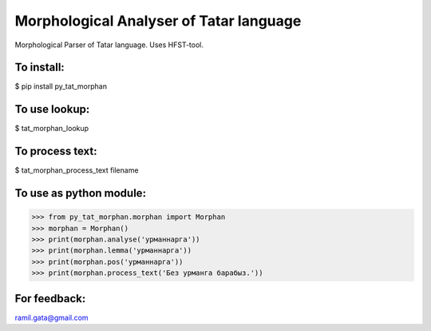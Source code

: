 Morphological Analyser of Tatar language
========================================

Morphological Parser of Tatar language. Uses HFST-tool.


To install:
-----------

$ pip install py_tat_morphan


To use lookup:
--------------

$ tat_morphan_lookup


To process text:
----------------

$ tat_morphan_process_text filename


To use as python module:
------------------------

>>> from py_tat_morphan.morphan import Morphan
>>> morphan = Morphan()
>>> print(morphan.analyse('урманнарга'))
>>> print(morphan.lemma('урманнарга'))
>>> print(morphan.pos('урманнарга'))
>>> print(morphan.process_text('Без урманга барабыз.'))

For feedback:
-------------

ramil.gata@gmail.com